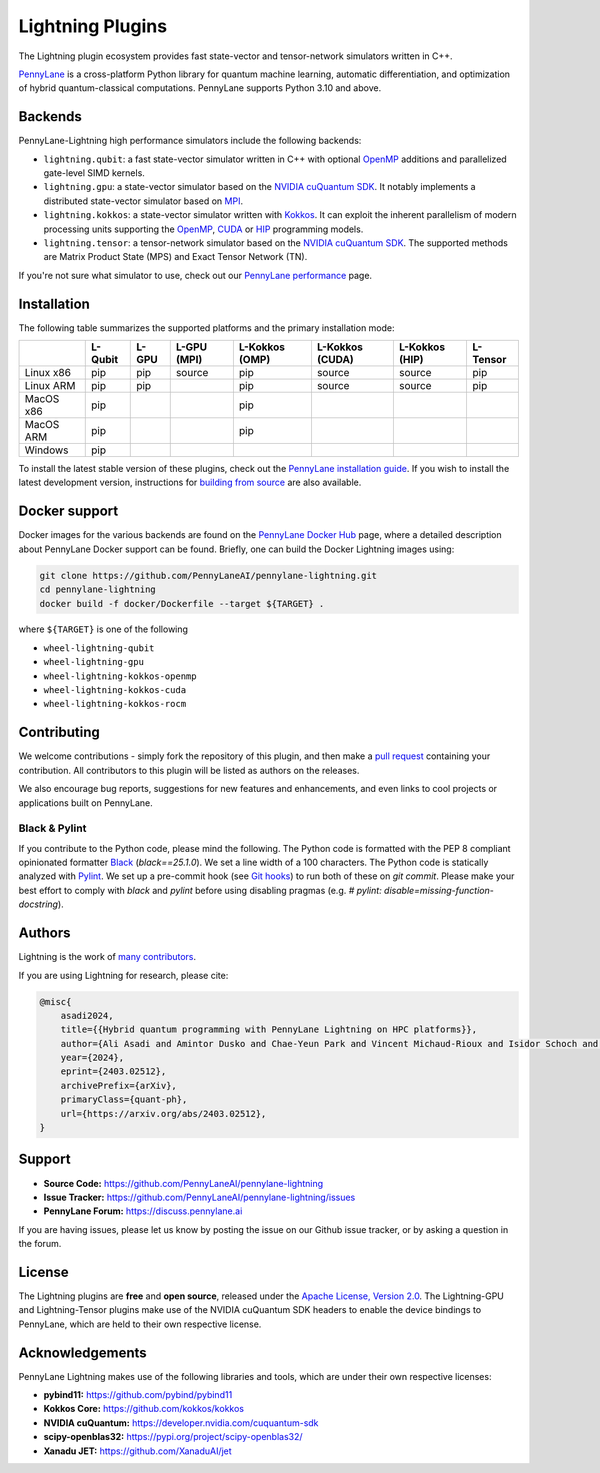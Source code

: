 Lightning Plugins
#################

.. image:: https://img.shields.io/github/actions/workflow/status/PennyLaneAI/pennylane-lightning/tests_lqcpu_python.yml?branch=master&label=LQubit&style=flat-square
    :alt: Linux x86_64 L-Qubit Python tests (branch)
    :target: https://github.com/PennyLaneAI/pennylane-lightning/actions/workflows/tests_lqcpu_python.yml

.. image:: https://img.shields.io/github/actions/workflow/status/PennyLaneAI/pennylane-lightning/tests_gpu_python.yml?branch=master&label=LGPU&style=flat-square
    :alt: Linux x86_64 L-GPU Python tests (branch)
    :target: https://github.com/PennyLaneAI/pennylane-lightning/actions/workflows/tests_gpu_python.yml

.. image:: https://img.shields.io/github/actions/workflow/status/PennyLaneAI/pennylane-lightning/tests_lkcpu_python.yml?branch=master&label=LKokkos&style=flat-square
    :alt: Linux x86_64 L-Kokkos Python tests (branch)
    :target: https://github.com/PennyLaneAI/pennylane-lightning/actions/workflows/tests_lkcpu_python.yml

.. image:: https://img.shields.io/github/actions/workflow/status/PennyLaneAI/pennylane-lightning/tests_gpu_python.yml?branch=master&label=LTensor&style=flat-square
    :alt: Linux x86_64 L-Tensor Python tests (branch)
    :target: https://github.com/PennyLaneAI/pennylane-lightning/actions/workflows/tests_gpu_python.yml

.. image:: https://img.shields.io/codecov/c/github/PennyLaneAI/pennylane-lightning/master.svg?logo=codecov&style=flat-square
    :alt: Codecov coverage
    :target: https://codecov.io/gh/PennyLaneAI/pennylane-lightning

.. image:: https://img.shields.io/codefactor/grade/github/PennyLaneAI/pennylane-lightning/master?logo=codefactor&style=flat-square
    :alt: CodeFactor Grade
    :target: https://www.codefactor.io/repository/github/pennylaneai/pennylane-lightning

.. image:: https://readthedocs.com/projects/xanaduai-pennylane-lightning/badge/?version=latest&style=flat-square
    :alt: Read the Docs
    :target: https://docs.pennylane.ai/projects/lightning

.. image:: https://img.shields.io/discourse/https/discuss.pennylane.ai/posts.svg?logo=discourse&style=flat-square
    :alt: PennyLane Forum
    :target: https://discuss.pennylane.ai

.. image:: https://img.shields.io/pypi/v/PennyLane-Lightning.svg?style=flat-square
    :alt: PyPI - Version
    :target: https://pypi.org/project/PennyLane-Lightning

.. image:: https://img.shields.io/pypi/pyversions/PennyLane-Lightning.svg?style=flat-square
    :alt: PyPI - Python Version
    :target: https://pypi.org/project/PennyLane-Lightning

.. image:: https://img.shields.io/pypi/l/PennyLane.svg?logo=apache&style=flat-square
    :alt: License
    :target: https://www.apache.org/licenses/LICENSE-2.0


.. image:: doc/_static/pennylane_lightning.png
    :align: center
    :width: 400px
    :target: javascript:void(0);


.. header-start-inclusion-marker-do-not-remove

The Lightning plugin ecosystem provides fast state-vector and tensor-network simulators written in C++.

`PennyLane <https://docs.pennylane.ai>`_ is a cross-platform Python library for quantum machine
learning, automatic differentiation, and optimization of hybrid quantum-classical computations.
PennyLane supports Python 3.10 and above.

Backends
********

PennyLane-Lightning high performance simulators include the following backends:

* ``lightning.qubit``: a fast state-vector simulator written in C++ with optional `OpenMP <https://www.openmp.org/>`_ additions and parallelized gate-level SIMD kernels.
* ``lightning.gpu``: a state-vector simulator based on the `NVIDIA cuQuantum SDK <https://developer.nvidia.com/cuquantum-sdk>`_. It notably implements a distributed state-vector simulator based on `MPI <https://www.mpi-forum.org/docs/>`_.
* ``lightning.kokkos``: a state-vector simulator written with `Kokkos <https://kokkos.github.io/kokkos-core-wiki/index.html>`_. It can exploit the inherent parallelism of modern processing units supporting the `OpenMP <https://www.openmp.org/>`_, `CUDA <https://developer.nvidia.com/cuda-toolkit>`_ or `HIP <https://rocm.docs.amd.com/projects/HIP/en/latest/>`_ programming models.
* ``lightning.tensor``: a tensor-network simulator based on the `NVIDIA cuQuantum SDK <https://developer.nvidia.com/cuquantum-sdk>`_. The supported methods are Matrix Product State (MPS) and Exact Tensor Network (TN).

If you're not sure what simulator to use, check out our `PennyLane performance <https://pennylane.ai/performance>`_ page.

.. header-end-inclusion-marker-do-not-remove

Installation
************

The following table summarizes the supported platforms and the primary installation mode:

+-----------+---------+--------+-------------+----------------+-----------------+----------------+----------------+
|           | L-Qubit | L-GPU  | L-GPU (MPI) | L-Kokkos (OMP) | L-Kokkos (CUDA) | L-Kokkos (HIP) |    L-Tensor    |
+===========+=========+========+=============+================+=================+================+================+
| Linux x86 | pip     | pip    | source      | pip            | source          | source         |     pip        |
+-----------+---------+--------+-------------+----------------+-----------------+----------------+----------------+
| Linux ARM | pip     | pip    |             | pip            | source          | source         |     pip        |
+-----------+---------+--------+-------------+----------------+-----------------+----------------+----------------+
| MacOS x86 | pip     |        |             | pip            |                 |                |                |
+-----------+---------+--------+-------------+----------------+-----------------+----------------+----------------+
| MacOS ARM | pip     |        |             | pip            |                 |                |                |
+-----------+---------+--------+-------------+----------------+-----------------+----------------+----------------+
| Windows   | pip     |        |             |                |                 |                |                |
+-----------+---------+--------+-------------+----------------+-----------------+----------------+----------------+

To install the latest stable version of these plugins, check out the `PennyLane installation guide <https://pennylane.ai/install#high-performance-computing-and-gpus>`_.
If you wish to install the latest development version, instructions for `building from source <https://docs.pennylane.ai/projects/lightning/en/latest/dev/installation.html>`_ are also available.

.. docker-start-inclusion-marker-do-not-remove

Docker support
**************

Docker images for the various backends are found on the
`PennyLane Docker Hub <https://hub.docker.com/u/pennylaneai>`_ page, where a detailed description about PennyLane Docker support can be found.
Briefly, one can build the Docker Lightning images using:

.. code-block:: bash

    git clone https://github.com/PennyLaneAI/pennylane-lightning.git
    cd pennylane-lightning
    docker build -f docker/Dockerfile --target ${TARGET} .

where ``${TARGET}`` is one of the following

* ``wheel-lightning-qubit``
* ``wheel-lightning-gpu``
* ``wheel-lightning-kokkos-openmp``
* ``wheel-lightning-kokkos-cuda``
* ``wheel-lightning-kokkos-rocm``

.. docker-end-inclusion-marker-do-not-remove

Contributing
************

We welcome contributions - simply fork the repository of this plugin, and then make a
`pull request <https://help.github.com/articles/about-pull-requests/>`_ containing your contribution.
All contributors to this plugin will be listed as authors on the releases.

We also encourage bug reports, suggestions for new features and enhancements, and even links to cool projects
or applications built on PennyLane.

Black & Pylint
==============

If you contribute to the Python code, please mind the following.
The Python code is formatted with the PEP 8 compliant opinionated formatter `Black <https://github.com/psf/black>`_ (`black==25.1.0`).
We set a line width of a 100 characters.
The Python code is statically analyzed with `Pylint <https://pylint.readthedocs.io/en/stable/>`_.
We set up a pre-commit hook (see `Git hooks <https://git-scm.com/docs/githooks>`_) to run both of these on `git commit`.
Please make your best effort to comply with `black` and `pylint` before using disabling pragmas (e.g. `# pylint: disable=missing-function-docstring`).

Authors
*******

.. citation-start-inclusion-marker-do-not-remove

Lightning is the work of `many contributors <https://github.com/PennyLaneAI/pennylane-lightning/graphs/contributors>`_.

If you are using Lightning for research, please cite:

.. code-block:: bibtex

    @misc{
        asadi2024,
        title={{Hybrid quantum programming with PennyLane Lightning on HPC platforms}},
        author={Ali Asadi and Amintor Dusko and Chae-Yeun Park and Vincent Michaud-Rioux and Isidor Schoch and Shuli Shu and Trevor Vincent and Lee James O'Riordan},
        year={2024},
        eprint={2403.02512},
        archivePrefix={arXiv},
        primaryClass={quant-ph},
        url={https://arxiv.org/abs/2403.02512},
    }

.. citation-end-inclusion-marker-do-not-remove
.. support-start-inclusion-marker-do-not-remove

Support
*******

- **Source Code:** https://github.com/PennyLaneAI/pennylane-lightning
- **Issue Tracker:** https://github.com/PennyLaneAI/pennylane-lightning/issues
- **PennyLane Forum:** https://discuss.pennylane.ai

If you are having issues, please let us know by posting the issue on our Github issue tracker, or
by asking a question in the forum.

.. support-end-inclusion-marker-do-not-remove
.. license-start-inclusion-marker-do-not-remove

License
*******

The Lightning plugins are **free** and **open source**, released under
the `Apache License, Version 2.0 <https://www.apache.org/licenses/LICENSE-2.0>`_.
The Lightning-GPU and Lightning-Tensor plugins make use of the NVIDIA cuQuantum SDK headers to
enable the device bindings to PennyLane, which are held to their own respective license.

.. license-end-inclusion-marker-do-not-remove
.. acknowledgements-start-inclusion-marker-do-not-remove

Acknowledgements
****************

PennyLane Lightning makes use of the following libraries and tools, which are under their own respective licenses:

- **pybind11:** https://github.com/pybind/pybind11
- **Kokkos Core:** https://github.com/kokkos/kokkos
- **NVIDIA cuQuantum:** https://developer.nvidia.com/cuquantum-sdk
- **scipy-openblas32:** https://pypi.org/project/scipy-openblas32/
- **Xanadu JET:** https://github.com/XanaduAI/jet

.. acknowledgements-end-inclusion-marker-do-not-remove
